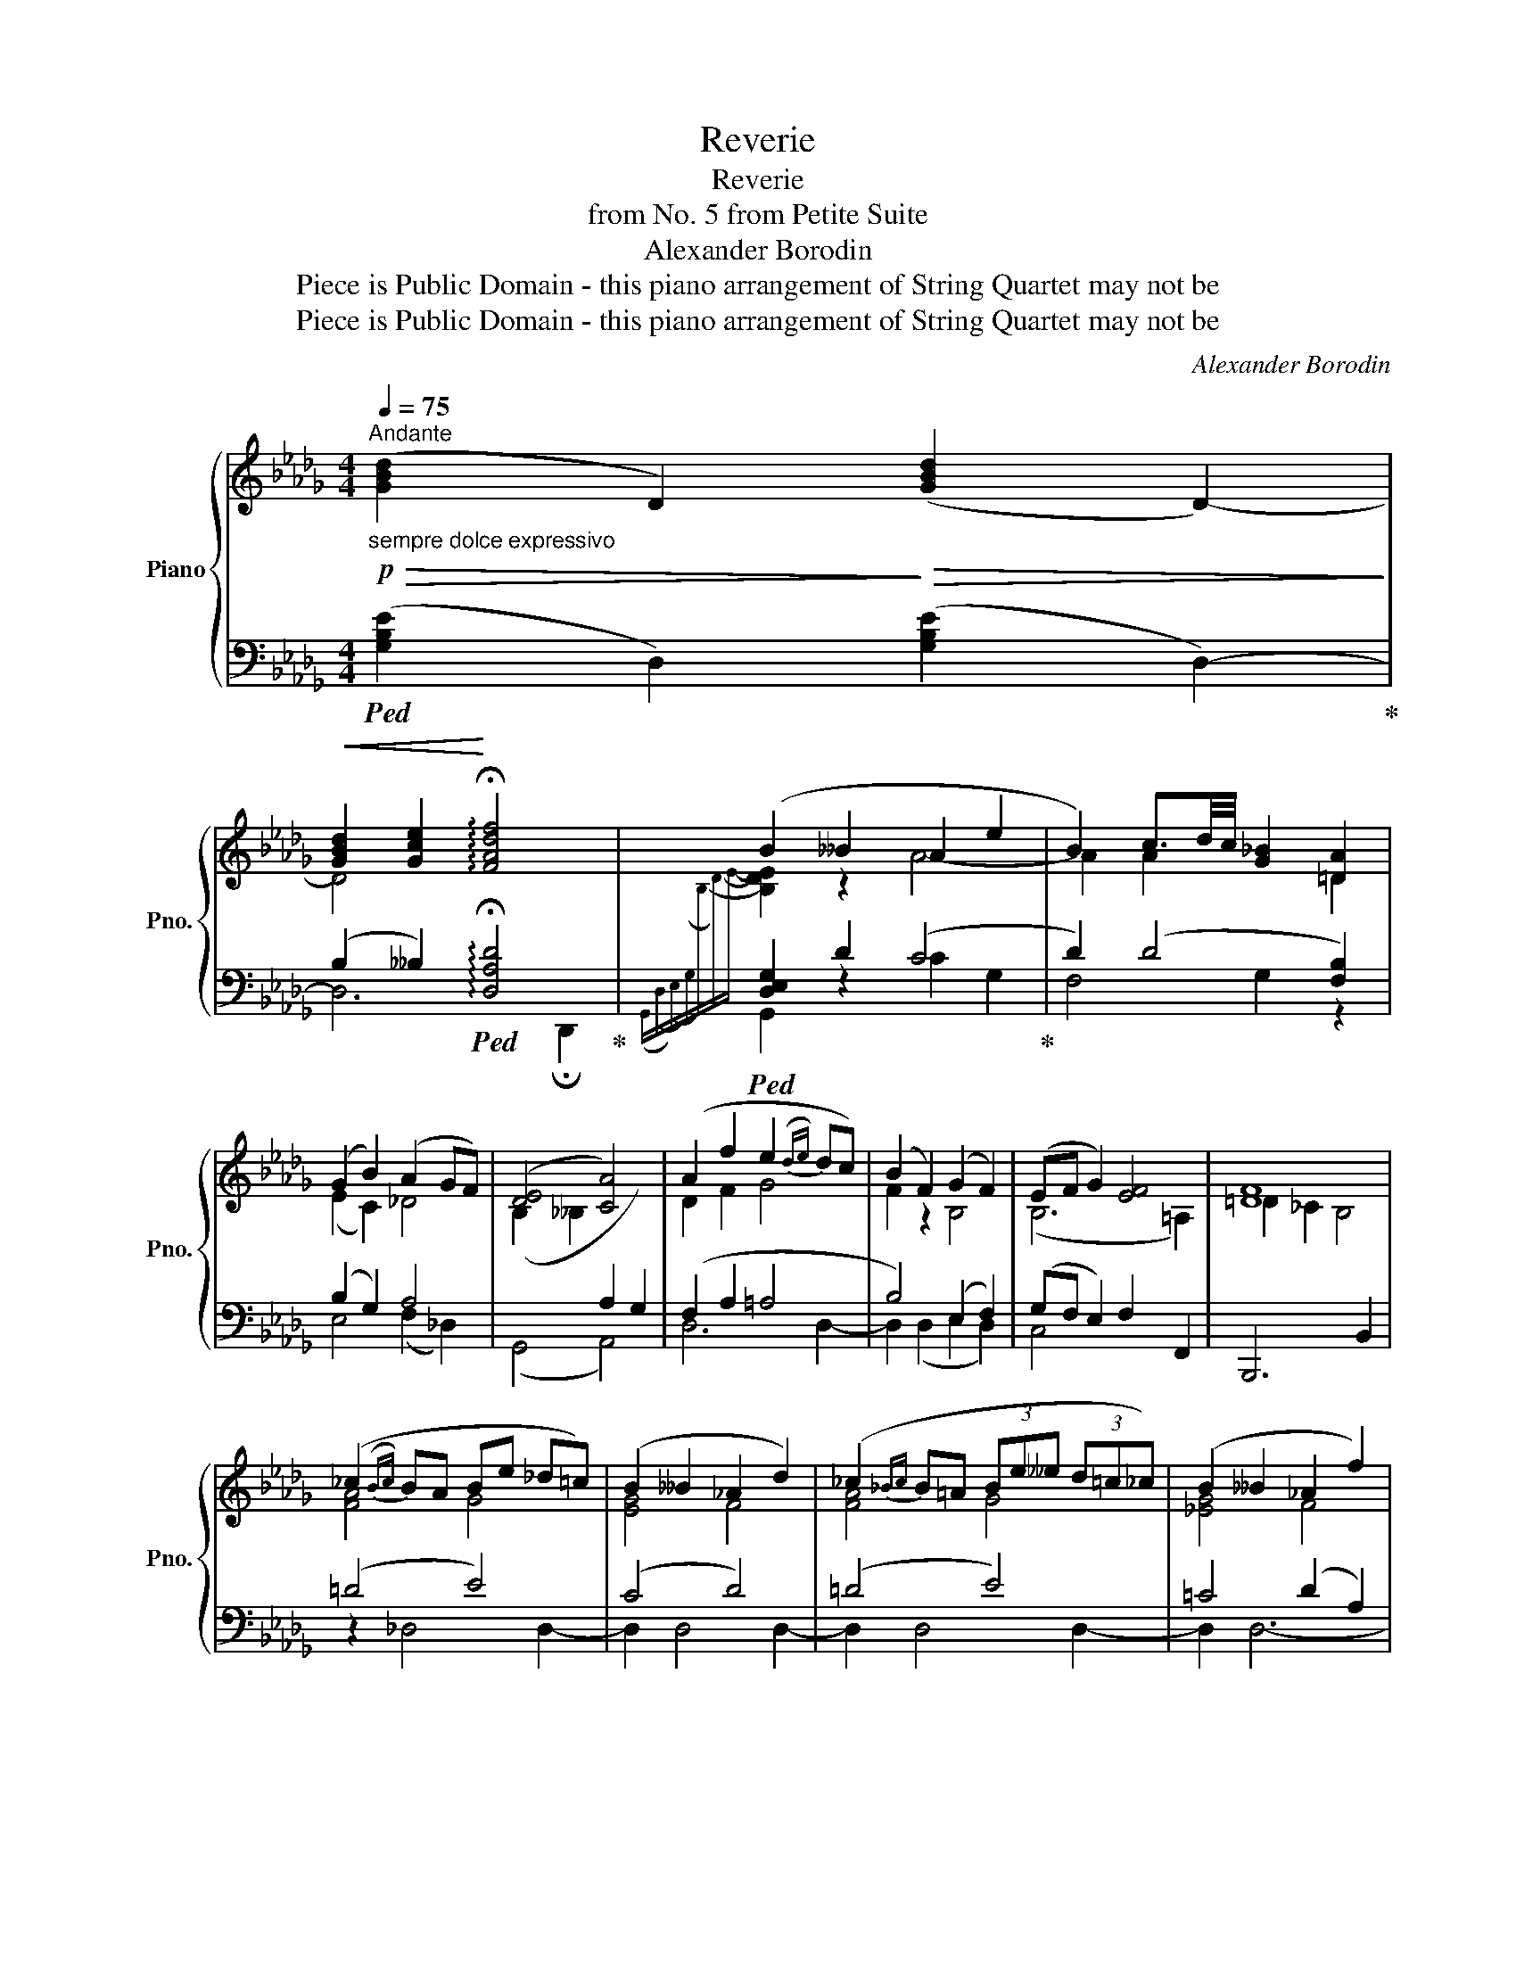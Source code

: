 X:1
T:Reverie
T:Reverie
T:from No. 5 from Petite Suite
T:Alexander Borodin
T:Piece is Public Domain - this piano arrangement of String Quartet may not be
T:Piece is Public Domain - this piano arrangement of String Quartet may not be
C:Alexander Borodin
Z:Piece is Public Domain - this piano arrangement of String Quartet may not be
%%score { ( 1 3 ) | ( 2 4 ) }
L:1/8
Q:1/4=75
M:4/4
K:Db
V:1 treble nm="Piano" snm="Pno."
V:3 treble 
V:2 bass 
V:4 bass 
V:1
"_sempre dolce expressivo"!p!"^Andante"!>(! ([GBd]2 D2)!>)!!>(! ([GBd]2 D2-)!>)! | %1
!<(! [GBd]2 [Gce]2!<)! !arpeggio!!fermata![FAdf]4 | (B2 __B2 A2 e2 | B2) c3/2d/4c/4 [G_B]2 [=DA]2 | %4
 (G2 B2) (A2 GF) | ([DE]4 [CA]4) | (A2 f2 e2({de)} dc) | (B2 F2) (G2 F2) | (EF G2) [EF]4 | [=DF]8 | %10
 (_c2({Bc)} BA Be _d=c) | (B2 __B2 _A2 d2) | (_c2{_Bc} B=A (3Be__e (3d=c_c) | (B2 __B2 _A2 f2) | %14
"_cresc." e2({de)} dc _B2 F2 | !>![F=A]4!mf! !>!B2 z (=D | E=D E2- E)=D EF | %17
"_dim." (!>![DG]2 [CF]2 [A,D]4) |!p!!>(! [EG]4 [DF]4!>)! | [EG]4 [DF]4 | %20
!>(! [_B,E]4!>)!!>(! [B,E]4!>)! | (F2 C2 [A,CF]4) |!p!!>(! ([GBd]2 D2)!>)!!>(! ([GBd]2 D2-)!>)! | %23
!<(! [G-Bd]2 [Gce]2!<)! !arpeggio!!fermata![FAdf]4 | %24
!pp![I:staff +1]{!fermata!F,!fermata!D!fermata!F[I:staff -1]!fermata!A!fermata!d} !fermata!a8 |] %25
V:2
!ped! ([G,B,E]2 D,2) ([G,B,E]2 D,2-)!ped-up! | %1
 (B,2 __B,2)!ped! !arpeggio!!fermata![D,A,D]4!ped-up! |!ped! [D,E,G,]2 D2 (C4!ped-up! | %3
 D2) (D4 [F,B,]2) | (B,2 G,2) A,4 | (G,,4 A,,4) | (F,2 A,2 =A,4 | B,4) (E,2 F,2) | %8
 (G,F, E,2) F,2 F,,2 | B,,,6 B,,2 | (=D4 E4) | (C4 D4) | (=D4 E4) | =C4 (D2 A,2) | (=A,4 _B,4) | %15
 _C4 [D,E,G,]2 [D,D]2- | [D,D]2 !>![_D,_D]4 !>![D,D]2 | (B,2 A,G, F,4) | z2 A,,,4 A,,,2- | %19
 A,,,2 A,,,4 A,,,2- | A,,,2 A,,,4 A,,,2- | A,,,2 (A,,,2 D,,4) | ([G,B,E]2 D,2) ([G,B,E]2 D,2-) | %23
 (B,2 __B,2)!ped! !arpeggio!!fermata![D,A,D]4 | !fermata!D,,8!ped-up! |] %25
V:3
 x8 | D4 x4 |[I:staff +1]({G,,(D,)(E,)(G,)[I:staff -1]B,-)D-E-} [B,DE]2 z2 A4- | A2 A2 x2 =D2 | %4
 (E2 C2) _D4 | (B,2 __B,2[I:staff +1] A,2 G,2) |[I:staff -1] D2 F2 G4 | F2 z2 B,4 | (B,6 =A,2) | %9
 =D2 _C2 B,4 | [FA]4 G4 | [EG]4 F4 | [FA]4 G4 | [_EG]4 F4 | G4 F2 F2 | %15
 (F2 D2)[I:staff +1]({G,,(D,)(E,)(G,)[I:staff -1]B,-)D-E-} [B,DE]2 x2 | x8 | x8 | %18
 (B,=A,B,__B,) (_A,=G, A,2) | (B,=A,!>(!B,__B,) (_A,=G, A,2)!>)! | (=G,_G, =G,2) (_G,F, G,2) | %21
 [G,B,]4 x4 | x8 | D4 x4 | x8 |] %25
V:4
 x8 | D,6 !fermata!D,,2 | G,,2 z2 C2 G,2 | F,4 G,2 z2 | E,4 (F,2 _D,2) | x8 | D,6 D,2- | %7
 D,2 (D,2 E,2 D,2) | C,4 x4 | x8 | z2 _D,4 D,2- | D,2 D,4 D,2- | D,2 D,4 D,2- | D,2 D,6- | %14
 D,2 D,4 D,2- | D,2 D,2 G,,2 x2 | B,,4 __B,,4 | A,,6 A,,2 | x8 | x8 | x8 | x8 | x8 | %23
 D,6 !fermata!D,,2- | x8 |] %25


